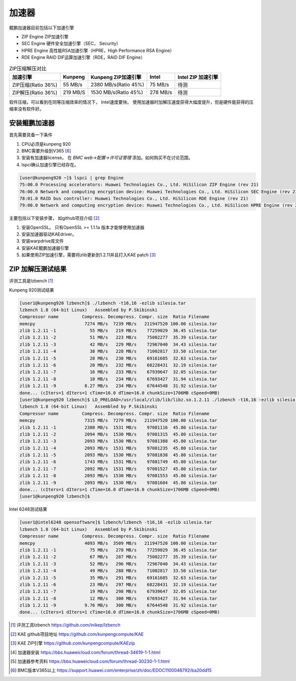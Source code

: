*********************
加速器
*********************

鲲鹏加速器目前包括以下加速引擎

+ ZIP Engine ZIP加速引擎
+ SEC Engine 硬件安全加速引擎（SEC， Security）
+ HPRE Engine 高性能RSA加速引擎（HPRE，High Performance RSA Engine）
+ RDE Engine RAID DIF运算加速引擎（RDE，RAID DIF Engine）

.. csv-table:: ZIP压缩解压对比
    :header: 加速引擎, Kunpeng, Kunpeng ZIP加速引擎, Intel, Intel ZIP 加速引擎

    ZIP压缩(Ratio 36%),   55 MB/s,  2380 MB/s(Ratio 45%), 75 MB/s, 待测
    ZIP解压(Ratio 36%),   219 MB/S, 1530 MB/s(Ratio 45%), 278 MB/s, 待测


软件压缩，可以看到在同等压缩效率的情况下， Intel速度要快。 使用加速器时加解压速度获得大幅度提升，但是硬件能获得的压缩率没有软件好。





安装鲲鹏加速器
================

首先需要具备一下条件

1. CPU必须是kunpeng 920
2. BMC需要升级到V365 [#v365]_
3. 安装有加速器license。 在 `BMC web->配置->许可证管理` 添加。如何购买不在讨论范围。
4. lspci确认加速引擎已经存在。

.. code-block:: console

    [user@kunpeng920 ~]$ lspci | grep Engine
    75:00.0 Processing accelerators: Huawei Technologies Co., Ltd. HiSilicon ZIP Engine (rev 21)
    76:00.0 Network and computing encryption device: Huawei Technologies Co., Ltd. HiSilicon SEC Engine (rev 21)
    78:01.0 RAID bus controller: Huawei Technologies Co., Ltd. HiSilicon RDE Engine (rev 21)
    79:00.0 Network and computing encryption device: Huawei Technologies Co., Ltd. HiSilicon HPRE Engine (rev 21)


主要包括以下安装步骤， 如github项目介绍 [#kae_github]_

1. 安装OpenSSL。 只有OpenSSL >= 1.1.1a 版本才能够使用加速器
2. 安装加速器驱动KAEdriver。
3. 安装warpdrive库文件
4. 安装KAE鲲鹏加速器引擎
5. 如果使用ZIP加速引擎，需要将zlib更新到1.2.11并且打入KAE patch [#kae_KAEzip]_




ZIP 加解压测试结果
=========================

评测工具是lzbench [#lzbench]_


Kunpeng 920测试结果

.. code-block:: console

    [user1@kunpeng920 lzbench]$ ./lzbench -t16,16 -ezlib silesia.tar
    lzbench 1.8 (64-bit Linux)   Assembled by P.Skibinski
    Compressor name         Compress. Decompress. Compr. size  Ratio Filename
    memcpy                   7274 MB/s  7239 MB/s   211947520 100.00 silesia.tar
    zlib 1.2.11 -1             55 MB/s   219 MB/s    77259029  36.45 silesia.tar
    zlib 1.2.11 -2             51 MB/s   223 MB/s    75002277  35.39 silesia.tar
    zlib 1.2.11 -3             42 MB/s   229 MB/s    72967040  34.43 silesia.tar
    zlib 1.2.11 -4             38 MB/s   228 MB/s    71002817  33.50 silesia.tar
    zlib 1.2.11 -5             28 MB/s   230 MB/s    69161685  32.63 silesia.tar
    zlib 1.2.11 -6             20 MB/s   232 MB/s    68228431  32.19 silesia.tar
    zlib 1.2.11 -7             16 MB/s   233 MB/s    67939647  32.05 silesia.tar
    zlib 1.2.11 -8             10 MB/s   234 MB/s    67693427  31.94 silesia.tar
    zlib 1.2.11 -9           8.27 MB/s   234 MB/s    67644548  31.92 silesia.tar
    done... (cIters=1 dIters=1 cTime=16.0 dTime=16.0 chunkSize=1706MB cSpeed=0MB)
    [user1@kunpeng920 lzbench]$ LD_PRELOAD=/usr/local/zlib/lib/libz.so.1.2.11 ./lzbench -t16,16 -ezlib silesia.tar
    lzbench 1.8 (64-bit Linux)   Assembled by P.Skibinski
    Compressor name         Compress. Decompress. Compr. size  Ratio Filename
    memcpy                   7315 MB/s  7279 MB/s   211947520 100.00 silesia.tar
    zlib 1.2.11 -1           2380 MB/s  1531 MB/s    97081116  45.80 silesia.tar
    zlib 1.2.11 -2           2094 MB/s  1530 MB/s    97081315  45.80 silesia.tar
    zlib 1.2.11 -3           2093 MB/s  1530 MB/s    97081388  45.80 silesia.tar
    zlib 1.2.11 -4           2093 MB/s  1531 MB/s    97081235  45.80 silesia.tar
    zlib 1.2.11 -5           2093 MB/s  1530 MB/s    97081838  45.80 silesia.tar
    zlib 1.2.11 -6           1743 MB/s  1531 MB/s    97081749  45.80 silesia.tar
    zlib 1.2.11 -7           2092 MB/s  1531 MB/s    97081527  45.80 silesia.tar
    zlib 1.2.11 -8           2093 MB/s  1530 MB/s    97081553  45.80 silesia.tar
    zlib 1.2.11 -9           2093 MB/s  1530 MB/s    97081604  45.80 silesia.tar
    done... (cIters=1 dIters=1 cTime=16.0 dTime=16.0 chunkSize=1706MB cSpeed=0MB)
    [user1@kunpeng920 lzbench]$


Intel 6248测试结果

.. code-block:: console

    [user1@intel6248 opensoftware]$ lzbench/lzbench -t16,16 -ezlib silesia.tar
    lzbench 1.8 (64-bit Linux)   Assembled by P.Skibinski
    Compressor name         Compress. Decompress. Compr. size  Ratio Filename
    memcpy                   4093 MB/s  3509 MB/s   211947520 100.00 silesia.tar
    zlib 1.2.11 -1             75 MB/s   278 MB/s    77259029  36.45 silesia.tar
    zlib 1.2.11 -2             67 MB/s   287 MB/s    75002277  35.39 silesia.tar
    zlib 1.2.11 -3             52 MB/s   296 MB/s    72967040  34.43 silesia.tar
    zlib 1.2.11 -4             49 MB/s   288 MB/s    71002817  33.50 silesia.tar
    zlib 1.2.11 -5             35 MB/s   291 MB/s    69161685  32.63 silesia.tar
    zlib 1.2.11 -6             23 MB/s   297 MB/s    68228431  32.19 silesia.tar
    zlib 1.2.11 -7             19 MB/s   298 MB/s    67939647  32.05 silesia.tar
    zlib 1.2.11 -8             12 MB/s   300 MB/s    67693427  31.94 silesia.tar
    zlib 1.2.11 -9           9.76 MB/s   300 MB/s    67644548  31.92 silesia.tar
    done... (cIters=1 dIters=1 cTime=16.0 dTime=16.0 chunkSize=1706MB cSpeed=0MB)

.. [#lzbench] 评测工具lzbench https://github.com/inikep/lzbench
.. [#kae_github] KAE github项目地址 https://github.com/kunpengcompute/KAE
.. [#kae_KAEzip] KAE ZIP引擎 https://github.com/kunpengcompute/KAEzip
.. [#kae_install] 加速器安装 https://bbs.huaweicloud.com/forum/thread-34619-1-1.html
.. [#kae_qa] 加速器参考资料 https://bbs.huaweicloud.com/forum/thread-30230-1-1.html
.. [#v365] BMC版本V365以上 https://support.huawei.com/enterprise/zh/doc/EDOC1100048792/ba20dd15
